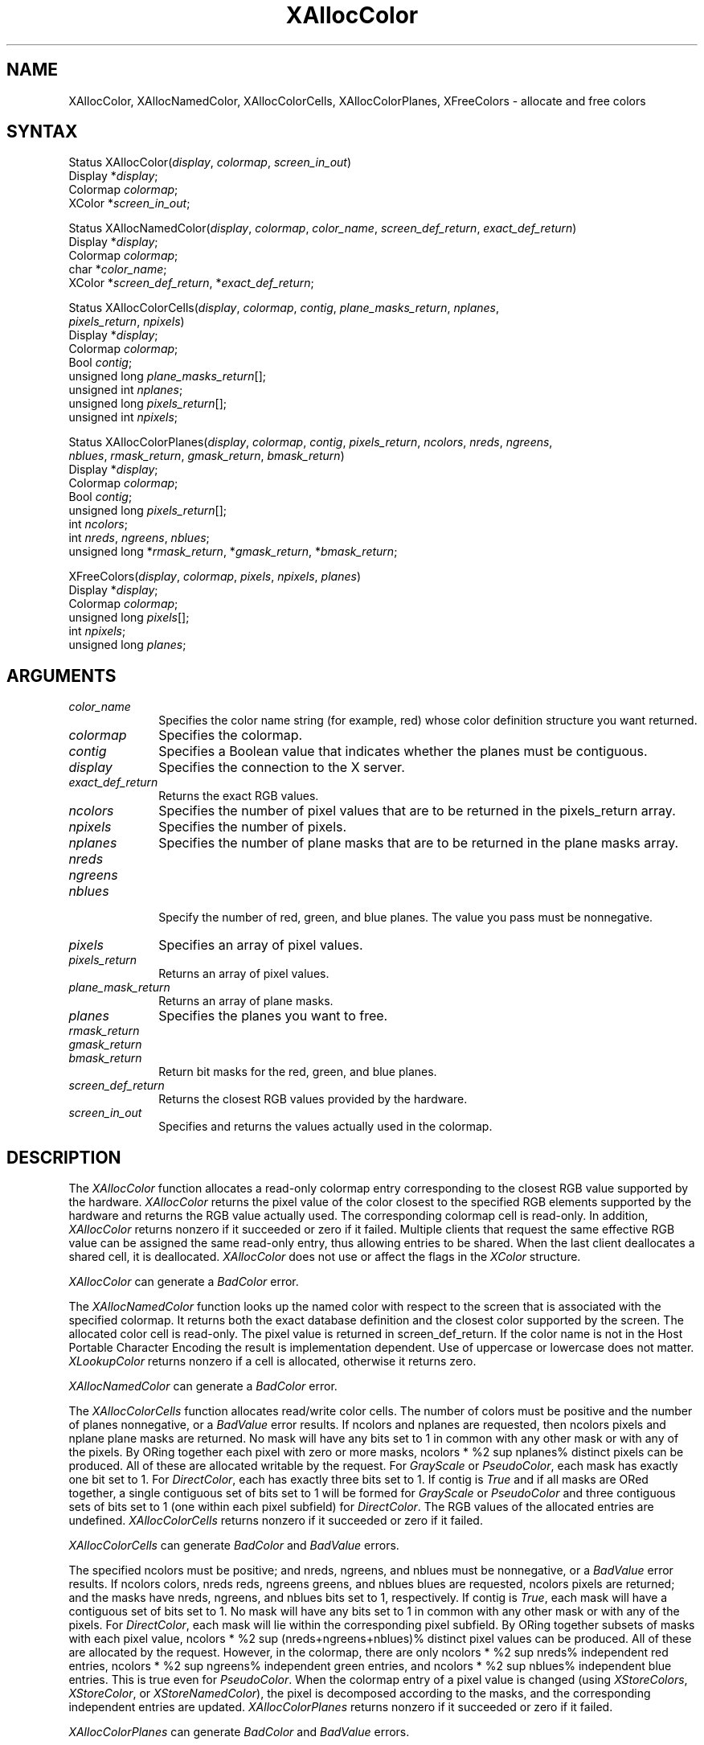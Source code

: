 .\"
.\" *****************************************************************
.\" *                                                               *
.\" *    Copyright (c) Digital Equipment Corporation, 1991, 1994    *
.\" *                                                               *
.\" *   All Rights Reserved.  Unpublished rights  reserved  under   *
.\" *   the copyright laws of the United States.                    *
.\" *                                                               *
.\" *   The software contained on this media  is  proprietary  to   *
.\" *   and  embodies  the  confidential  technology  of  Digital   *
.\" *   Equipment Corporation.  Possession, use,  duplication  or   *
.\" *   dissemination of the software and media is authorized only  *
.\" *   pursuant to a valid written license from Digital Equipment  *
.\" *   Corporation.                                                *
.\" *                                                               *
.\" *   RESTRICTED RIGHTS LEGEND   Use, duplication, or disclosure  *
.\" *   by the U.S. Government is subject to restrictions  as  set  *
.\" *   forth in Subparagraph (c)(1)(ii)  of  DFARS  252.227-7013,  *
.\" *   or  in  FAR 52.227-19, as applicable.                       *
.\" *                                                               *
.\" *****************************************************************
.\"
.\"
.\" HISTORY
.\"
'\" e
.ds xT X Toolkit Intrinsics \- C Language Interface
.ds xW Athena X Widgets \- C Language X Toolkit Interface
.ds xL Xlib \- C Language X Interface
.ds xC Inter-Client Communication Conventions Manual
.na
.de Ds
.nf
.\\$1D \\$2 \\$1
.ft 1
.\".ps \\n(PS
.\".if \\n(VS>=40 .vs \\n(VSu
.\".if \\n(VS<=39 .vs \\n(VSp
..
.de De
.ce 0
.if \\n(BD .DF
.nr BD 0
.in \\n(OIu
.if \\n(TM .ls 2
.sp \\n(DDu
.fi
..
.de FD
.LP
.KS
.TA .5i 3i
.ta .5i 3i
.nf
..
.de FN
.fi
.KE
.LP
..
.de IN		\" send an index entry to the stderr
..
.de C{
.KS
.nf
.D
.\"
.\"	choose appropriate monospace font
.\"	the imagen conditional, 480,
.\"	may be changed to L if LB is too
.\"	heavy for your eyes...
.\"
.ie "\\*(.T"480" .ft L
.el .ie "\\*(.T"300" .ft L
.el .ie "\\*(.T"202" .ft PO
.el .ie "\\*(.T"aps" .ft CW
.el .ft R
.ps \\n(PS
.ie \\n(VS>40 .vs \\n(VSu
.el .vs \\n(VSp
..
.de C}
.DE
.R
..
.de Pn
.ie t \\$1\fB\^\\$2\^\fR\\$3
.el \\$1\fI\^\\$2\^\fP\\$3
..
.de ZN
.ie t \fB\^\\$1\^\fR\\$2
.el \fI\^\\$1\^\fP\\$2
..
.de NT
.ne 7
.ds NO Note
.if \\n(.$>$1 .if !'\\$2'C' .ds NO \\$2
.if \\n(.$ .if !'\\$1'C' .ds NO \\$1
.ie n .sp
.el .sp 10p
.TB
.ce
\\*(NO
.ie n .sp
.el .sp 5p
.if '\\$1'C' .ce 99
.if '\\$2'C' .ce 99
.in +5n
.ll -5n
.R
..
.		\" Note End -- doug kraft 3/85
.de NE
.ce 0
.in -5n
.ll +5n
.ie n .sp
.el .sp 10p
..
.ny0
'\" e
.TH XAllocColor 3X11 "Release 5" "X Version 11" "XLIB FUNCTIONS"
.SH NAME
XAllocColor, XAllocNamedColor, XAllocColorCells, XAllocColorPlanes, XFreeColors \- allocate and free colors
.SH SYNTAX
.\" $Header: /usr/sde/x11/rcs/x11/src/./man/Xlib/XAllColor.man,v 1.2 91/12/15 12:42:16 devrcs Exp $
Status XAllocColor\^(\^\fIdisplay\fP, \fIcolormap\fP\^, \fIscreen_in_out\fP\^)
.br
      Display *\fIdisplay\fP\^;
.br
      Colormap \fIcolormap\fP\^;
.br
      XColor *\fIscreen_in_out\fP\^;
.LP
.\" $Header: /usr/sde/x11/rcs/x11/src/./man/Xlib/XAllColor.man,v 1.2 91/12/15 12:42:16 devrcs Exp $
Status XAllocNamedColor\^(\^\fIdisplay\fP, \fIcolormap\fP\^, \
\fIcolor_name\fP\^, \fIscreen_def_return\fP\^, \fIexact_def_return\fP\^)
.br
      Display *\fIdisplay\fP\^;
.br
      Colormap \fIcolormap\fP\^;
.br
      char *\fIcolor_name\fP\^;
.br
      XColor *\fIscreen_def_return\fP\^, *\fIexact_def_return\fP\^;
.LP
.\" $Header: /usr/sde/x11/rcs/x11/src/./man/Xlib/XAllColor.man,v 1.2 91/12/15 12:42:16 devrcs Exp $
Status XAllocColorCells\^(\^\fIdisplay\fP, \fIcolormap\fP\^, \fIcontig\fP\^, \
\fIplane_masks_return\fP\^, \fInplanes\fP\^, 
.br
                          \fIpixels_return\fP\^, \fInpixels\fP\^)
.br
      Display *\fIdisplay\fP\^;
.br
      Colormap \fIcolormap\fP\^;
.br
      Bool \fIcontig\fP\^;
.br
      unsigned long \fIplane_masks_return\fP[\^]\^;
.br
      unsigned int \fInplanes\fP\^;
.br
      unsigned long \fIpixels_return\fP[\^]\^;
.br
      unsigned int \fInpixels\fP\^;
.LP
.\" $Header: /usr/sde/x11/rcs/x11/src/./man/Xlib/XAllColor.man,v 1.2 91/12/15 12:42:16 devrcs Exp $
Status XAllocColorPlanes\^(\^\fIdisplay\fP, \fIcolormap\fP\^, \fIcontig\fP\^, \fIpixels_return\fP\^, \fIncolors\fP\^, \fInreds\fP\^, \fIngreens\fP\^, 
.br
                           \fInblues\fP\^, \fIrmask_return\fP\^, \fIgmask_return\fP\^, \fIbmask_return\fP\^)
.br
      Display *\fIdisplay\fP\^;
.br
      Colormap \fIcolormap\fP\^;
.br
      Bool \fIcontig\fP\^;
.br
      unsigned long \fIpixels_return\fP[\^]\^;
.br
      int \fIncolors\fP\^;
.br
      int \fInreds\fP\^, \fIngreens\fP\^, \fInblues\fP\^;
.br
      unsigned long *\fIrmask_return\fP\^, *\fIgmask_return\fP\^, *\fIbmask_return\fP\^;
.LP
.\" $Header: /usr/sde/x11/rcs/x11/src/./man/Xlib/XAllColor.man,v 1.2 91/12/15 12:42:16 devrcs Exp $
XFreeColors\^(\^\fIdisplay\fP, \fIcolormap\fP\^, \fIpixels\fP\^, \fInpixels\fP\^, \fIplanes\fP\^)
.br
      Display *\fIdisplay\fP\^;
.br
      Colormap \fIcolormap\fP\^;
.br
      unsigned long \fIpixels\fP\^[\^];
.br
      int \fInpixels\fP\^;
.br
      unsigned long \fIplanes\fP\^;
.SH ARGUMENTS
.\" $Header: /usr/sde/x11/rcs/x11/src/./man/Xlib/XAllColor.man,v 1.2 91/12/15 12:42:16 devrcs Exp $
.IP \fIcolor_name\fP 1i
Specifies the color name string (for example, red) whose color 
definition structure you want returned.
.\" $Header: /usr/sde/x11/rcs/x11/src/./man/Xlib/XAllColor.man,v 1.2 91/12/15 12:42:16 devrcs Exp $
.IP \fIcolormap\fP 1i
Specifies the colormap.
.\" $Header: /usr/sde/x11/rcs/x11/src/./man/Xlib/XAllColor.man,v 1.2 91/12/15 12:42:16 devrcs Exp $
.IP \fIcontig\fP 1i
Specifies a Boolean value that indicates whether the planes must be contiguous.
.\" $Header: /usr/sde/x11/rcs/x11/src/./man/Xlib/XAllColor.man,v 1.2 91/12/15 12:42:16 devrcs Exp $
.IP \fIdisplay\fP 1i
Specifies the connection to the X server.
.\" $Header: /usr/sde/x11/rcs/x11/src/./man/Xlib/XAllColor.man,v 1.2 91/12/15 12:42:16 devrcs Exp $
.IP \fIexact_def_return\fP 1i
Returns the exact RGB values.
.\" $Header: /usr/sde/x11/rcs/x11/src/./man/Xlib/XAllColor.man,v 1.2 91/12/15 12:42:16 devrcs Exp $
.IP \fIncolors\fP 1i
Specifies the number of pixel values that are to be returned in the 
pixels_return array. 
.\" $Header: /usr/sde/x11/rcs/x11/src/./man/Xlib/XAllColor.man,v 1.2 91/12/15 12:42:16 devrcs Exp $
.IP \fInpixels\fP 1i
Specifies the number of pixels. 
.\" $Header: /usr/sde/x11/rcs/x11/src/./man/Xlib/XAllColor.man,v 1.2 91/12/15 12:42:16 devrcs Exp $
.IP \fInplanes\fP 1i
Specifies the number of plane masks that are to be returned in the plane masks 
array. 
.\" $Header: /usr/sde/x11/rcs/x11/src/./man/Xlib/XAllColor.man,v 1.2 91/12/15 12:42:16 devrcs Exp $
.IP \fInreds\fP 1i
.br
.ns
.IP \fIngreens\fP 1i
.br
.ns
.IP \fInblues\fP 1i
.br
.ns
Specify the number of red, green, and blue planes.
The value you pass must be nonnegative. 
.\" $Header: /usr/sde/x11/rcs/x11/src/./man/Xlib/XAllColor.man,v 1.2 91/12/15 12:42:16 devrcs Exp $
.IP \fIpixels\fP 1i
Specifies an array of pixel values. 
.\" $Header: /usr/sde/x11/rcs/x11/src/./man/Xlib/XAllColor.man,v 1.2 91/12/15 12:42:16 devrcs Exp $
.IP \fIpixels_return\fP 1i
Returns an array of pixel values. 
.\" $Header: /usr/sde/x11/rcs/x11/src/./man/Xlib/XAllColor.man,v 1.2 91/12/15 12:42:16 devrcs Exp $
.IP \fIplane_mask_return\fP 1i
Returns an array of plane masks.
.\" *** JIM: NEED MORE INFO FOR THIS. ***
.\" $Header: /usr/sde/x11/rcs/x11/src/./man/Xlib/XAllColor.man,v 1.2 91/12/15 12:42:16 devrcs Exp $
.IP \fIplanes\fP 1i
Specifies the planes you want to free.
.\" $Header: /usr/sde/x11/rcs/x11/src/./man/Xlib/XAllColor.man,v 1.2 91/12/15 12:42:16 devrcs Exp $
.IP \fIrmask_return\fP 1i
.br
.ns
.IP \fIgmask_return\fP 1i
.br
.ns
.IP \fIbmask_return\fP 1i
Return bit masks for the red, green, and blue planes.
.\" $Header: /usr/sde/x11/rcs/x11/src/./man/Xlib/XAllColor.man,v 1.2 91/12/15 12:42:16 devrcs Exp $
.IP \fIscreen_def_return\fP 1i
Returns the closest RGB values provided by the hardware.
.\" $Header: /usr/sde/x11/rcs/x11/src/./man/Xlib/XAllColor.man,v 1.2 91/12/15 12:42:16 devrcs Exp $
.IP \fIscreen_in_out\fP 1i
Specifies and returns the values actually used in the colormap.
.SH DESCRIPTION
.\" $Header: /usr/sde/x11/rcs/x11/src/./man/Xlib/XAllColor.man,v 1.2 91/12/15 12:42:16 devrcs Exp $
The
.ZN XAllocColor
function allocates a read-only colormap entry corresponding to the closest
RGB value supported by the hardware.
.ZN XAllocColor
returns the pixel value of the color closest to the specified
RGB elements supported by the hardware
and returns the RGB value actually used.
The corresponding colormap cell is read-only.
In addition,
.ZN XAllocColor
returns nonzero if it succeeded or zero if it failed.
.IN "Color map"
.IN "Color" "allocation"
.IN "Allocation" "colormap"
.IN "read-only colormap cells"
Multiple clients that request the same effective RGB value can be assigned
the same read-only entry, thus allowing entries to be shared.
When the last client deallocates a shared cell, it is deallocated.
.ZN XAllocColor
does not use or affect the flags in the
.ZN XColor
structure.
.LP
.ZN XAllocColor
can generate a
.ZN BadColor 
error.
.LP
.\" $Header: /usr/sde/x11/rcs/x11/src/./man/Xlib/XAllColor.man,v 1.2 91/12/15 12:42:16 devrcs Exp $
The
.ZN XAllocNamedColor
function looks up the named color with respect to the screen that is
associated with the specified colormap.
It returns both the exact database definition and
the closest color supported by the screen.
The allocated color cell is read-only.
The pixel value is returned in screen_def_return.
If the color name is not in the Host Portable Character Encoding
the result is implementation dependent.
Use of uppercase or lowercase does not matter.
.ZN XLookupColor
returns nonzero if a cell is allocated,
otherwise it returns zero.
.LP
.ZN XAllocNamedColor
can generate a
.ZN BadColor
error.
.LP
.\" $Header: /usr/sde/x11/rcs/x11/src/./man/Xlib/XAllColor.man,v 1.2 91/12/15 12:42:16 devrcs Exp $
.EQ
delim %%
.EN
The
.ZN XAllocColorCells
function allocates read/write color cells.
The number of colors must be positive and the number of planes nonnegative,
or a
.ZN BadValue
error results.
If ncolors and nplanes are requested, 
then ncolors pixels
and nplane plane masks are returned.
No mask will have any bits set to 1 in common with
any other mask or with any of the pixels.
By ORing together each pixel with zero or more masks,
ncolors * %2 sup nplanes% distinct pixels can be produced.
All of these are
allocated writable by the request.
For 
.ZN GrayScale 
or 
.ZN PseudoColor , 
each mask has exactly one bit set to 1. 
For 
.ZN DirectColor , 
each has exactly three bits set to 1.
If contig is 
.ZN True 
and if all masks are ORed
together, a single contiguous set of bits set to 1 will be formed for 
.ZN GrayScale
or 
.ZN PseudoColor 
and three contiguous sets of bits set to 1 (one within each
pixel subfield) for 
.ZN DirectColor .
The RGB values of the allocated
entries are undefined.
.ZN XAllocColorCells
returns nonzero if it succeeded or zero if it failed.
.LP
.ZN XAllocColorCells
can generate
.ZN BadColor
and
.ZN BadValue 
errors.
.LP
.\" $Header: /usr/sde/x11/rcs/x11/src/./man/Xlib/XAllColor.man,v 1.2 91/12/15 12:42:16 devrcs Exp $
.EQ
delim %%
.EN
The specified ncolors must be positive; 
and nreds, ngreens, and nblues must be nonnegative,
or a
.ZN BadValue
error results.
If ncolors colors, nreds reds, ngreens greens, and nblues blues are requested, 
ncolors pixels are returned; and the masks have nreds, ngreens, and 
nblues bits set to 1, respectively.
If contig is 
.ZN True , 
each mask will have
a contiguous set of bits set to 1.
No mask will have any bits set to 1 in common with
any other mask or with any of the pixels.
For 
.ZN DirectColor , 
each mask
will lie within the corresponding pixel subfield.
By ORing together
subsets of masks with each pixel value, 
ncolors * %2 sup (nreds+ngreens+nblues)% distinct pixel values can be produced. 
All of these are allocated by the request.
However, in the
colormap, there are only ncolors * %2 sup nreds% independent red entries, 
ncolors * %2 sup ngreens% independent green entries, 
and ncolors * %2 sup nblues% independent blue entries. 
This is true even for 
.ZN PseudoColor .
When the colormap entry of a pixel
value is changed (using 
.ZN XStoreColors ,
.ZN XStoreColor ,
or 
.ZN XStoreNamedColor ),
the pixel is decomposed according to the masks, 
and the corresponding independent entries are updated.
.ZN XAllocColorPlanes
returns nonzero if it succeeded or zero if it failed.
.LP
.ZN XAllocColorPlanes
can generate
.ZN BadColor
and
.ZN BadValue 
errors.
.LP
.\" $Header: /usr/sde/x11/rcs/x11/src/./man/Xlib/XAllColor.man,v 1.2 91/12/15 12:42:16 devrcs Exp $
The
.ZN XFreeColors
function frees the cells represented by pixels whose values are in the
pixels array.
The planes argument should not have any bits set to 1 in common with any of the
pixels. 
The set of all pixels is produced by ORing together subsets of
the planes argument with the pixels.
The request frees all of these pixels that
were allocated by the client (using 
.IN XAllocColor
.IN XAllocNamedColor
.IN XAllocColorCells
.IN XAllocColorPlanes
.ZN XAllocColor , 
.ZN XAllocNamedColor ,
.ZN XAllocColorCells ,
and 
.ZN XAllocColorPlanes ).
Note that freeing an
individual pixel obtained from 
.ZN XAllocColorPlanes 
may not actually allow
it to be reused until all of its related pixels are also freed.
Similarly,
a read-only entry is not actually freed until it has been freed by all clients,
and if a client allocates the same read-only entry multiple times,
it must free the entry that many times before the entry is actually freed.
.LP
All specified pixels that are allocated by the client in the colormap are
freed, even if one or more pixels produce an error. 
If a specified pixel is not a valid index into the colormap, a 
.ZN BadValue 
error results.
If a specified pixel is not allocated by the
client (that is, is unallocated or is only allocated by another client),
or if the colormap was created with all entries writable (by passing
.ZN AllocAll
to
.ZN XCreateColormap ),
a
.ZN BadAccess
error results. 
If more than one pixel is in error, 
the one that gets reported is arbitrary.
.LP
.ZN XFreeColors
can generate
.ZN BadAccess ,
.ZN BadColor ,
and
.ZN BadValue 
errors.
.SH DIAGNOSTICS
.\" $Header: /usr/sde/x11/rcs/x11/src/./man/Xlib/XAllColor.man,v 1.2 91/12/15 12:42:16 devrcs Exp $
.TP 1i
.ZN BadAccess
A client attempted
to free a color map entry that it did not already allocate.
.\" $Header: /usr/sde/x11/rcs/x11/src/./man/Xlib/XAllColor.man,v 1.2 91/12/15 12:42:16 devrcs Exp $
.TP 1i
.ZN BadAccess
A client attempted
to store into a read-only color map entry.
.\" $Header: /usr/sde/x11/rcs/x11/src/./man/Xlib/XAllColor.man,v 1.2 91/12/15 12:42:16 devrcs Exp $
.TP 1i
.ZN BadColor
A value for a Colormap argument does not name a defined Colormap.
.\" $Header: /usr/sde/x11/rcs/x11/src/./man/Xlib/XAllColor.man,v 1.2 91/12/15 12:42:16 devrcs Exp $
.TP 1i
.ZN BadValue
Some numeric value falls outside the range of values accepted by the request.
Unless a specific range is specified for an argument, the full range defined
by the argument's type is accepted.  Any argument defined as a set of
alternatives can generate this error.
.SH "SEE ALSO"
XCreateColormap(3X11), 
XQueryColor(3X11),
XStoreColors(3X11) 
.br
\fI\*(xL\fP
